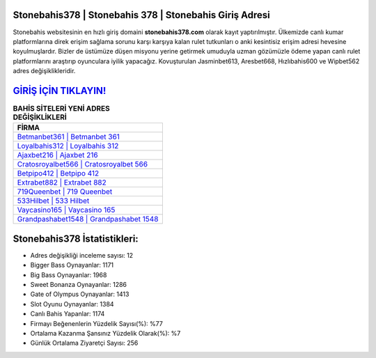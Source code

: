 ﻿Stonebahis378 | Stonebahis 378 | Stonebahis Giriş Adresi
===================================

.. image:: images/stonebahis-giris.jpg
   :width: 600
   
Stonebahis websitesinin en hızlı giriş domaini **stonebahis378.com** olarak kayıt yaptırılmıştır. Ülkemizde canlı kumar platformlarına direk erişim sağlama sorunu karşı karşıya kalan rulet tutkunları o anki kesintisiz erişim adresi hevesine koyulmuşlardır. Bizler de üstümüze düşen misyonu yerine getirmek umuduyla uzman gözümüzle ödeme yapan canlı rulet platformlarını araştırıp oyunculara iyilik yapacağız. Kovuşturulan Jasminbet613, Aresbet668, Hızlıbahis600 ve Wipbet562 adres değişiklikleridir.

`GİRİŞ İÇİN TIKLAYIN! <https://cutt.ly/QwVVg2Vk>`_
==============

.. list-table:: **BAHİS SİTELERİ YENİ ADRES DEĞİŞİKLİKLERİ**
   :widths: 100
   :header-rows: 1

   * - FİRMA
   * - `Betmanbet361 | Betmanbet 361 <betmanbet361-betmanbet-361-betmanbet-giris-adresi.html>`_
   * - `Loyalbahis312 | Loyalbahis 312 <loyalbahis312-loyalbahis-312-loyalbahis-giris-adresi.html>`_
   * - `Ajaxbet216 | Ajaxbet 216 <ajaxbet216-ajaxbet-216-ajaxbet-giris-adresi.html>`_	 
   * - `Cratosroyalbet566 | Cratosroyalbet 566 <cratosroyalbet566-cratosroyalbet-566-cratosroyalbet-giris-adresi.html>`_	 
   * - `Betpipo412 | Betpipo 412 <betpipo412-betpipo-412-betpipo-giris-adresi.html>`_ 
   * - `Extrabet882 | Extrabet 882 <extrabet882-extrabet-882-extrabet-giris-adresi.html>`_
   * - `719Queenbet | 719 Queenbet <719queenbet-719-queenbet-queenbet-giris-adresi.html>`_	 
   * - `533Hilbet | 533 Hilbet <533hilbet-533-hilbet-hilbet-giris-adresi.html>`_
   * - `Vaycasino165 | Vaycasino 165 <vaycasino165-vaycasino-165-vaycasino-giris-adresi.html>`_
   * - `Grandpashabet1548 | Grandpashabet 1548 <grandpashabet1548-grandpashabet-1548-grandpashabet-giris-adresi.html>`_
	 
Stonebahis378 İstatistikleri:
===================================	 
* Adres değişikliği inceleme sayısı: 12
* Bigger Bass Oynayanlar: 1171
* Big Bass Oynayanlar: 1968
* Sweet Bonanza Oynayanlar: 1286
* Gate of Olympus Oynayanlar: 1413
* Slot Oyunu Oynayanlar: 1384
* Canlı Bahis Yapanlar: 1174
* Firmayı Beğenenlerin Yüzdelik Sayısı(%): %77
* Ortalama Kazanma Şansınız Yüzdelik Olarak(%): %7
* Günlük Ortalama Ziyaretçi Sayısı: 256
